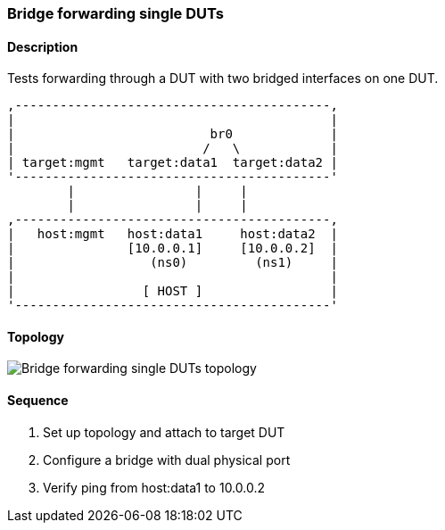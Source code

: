 === Bridge forwarding single DUTs

ifdef::topdoc[:imagesdir: {topdoc}../../test/case/ietf_interfaces/bridge_fwd_sgl_dut]

==== Description

Tests forwarding through a DUT with two bridged interfaces on one DUT.

....

,------------------------------------------,
|                                          |
|                          br0             |
|                         /   \            |
| target:mgmt   target:data1  target:data2 |
'------------------------------------------'
        |                |     |
        |                |     |
,------------------------------------------,
|   host:mgmt   host:data1     host:data2  |
|               [10.0.0.1]     [10.0.0.2]  |
|                  (ns0)         (ns1)     |
|                                          |
|                 [ HOST ]                 |
'------------------------------------------'

....

==== Topology

image::topology.svg[Bridge forwarding single DUTs topology, align=center, scaledwidth=75%]

==== Sequence

. Set up topology and attach to target DUT
. Configure a bridge with dual physical port
. Verify ping from host:data1 to 10.0.0.2


